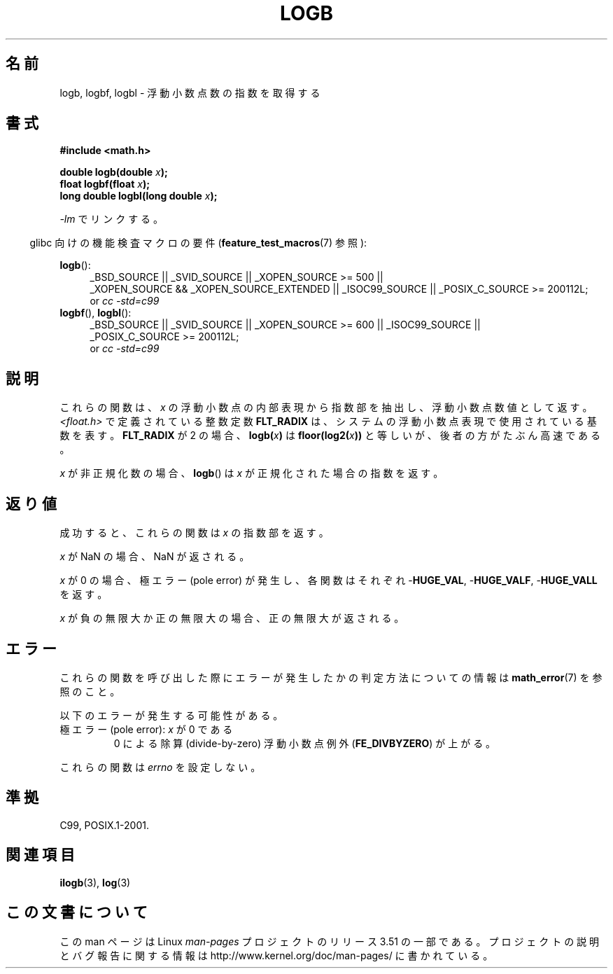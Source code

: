 .\" Copyright 2004 Andries Brouwer <aeb@cwi.nl>.
.\" and Copyright 2008, Linux Foundation, written by Michael Kerrisk
.\"     <mtk.manpages@gmail.com>
.\"
.\" %%%LICENSE_START(VERBATIM)
.\" Permission is granted to make and distribute verbatim copies of this
.\" manual provided the copyright notice and this permission notice are
.\" preserved on all copies.
.\"
.\" Permission is granted to copy and distribute modified versions of this
.\" manual under the conditions for verbatim copying, provided that the
.\" entire resulting derived work is distributed under the terms of a
.\" permission notice identical to this one.
.\"
.\" Since the Linux kernel and libraries are constantly changing, this
.\" manual page may be incorrect or out-of-date.  The author(s) assume no
.\" responsibility for errors or omissions, or for damages resulting from
.\" the use of the information contained herein.  The author(s) may not
.\" have taken the same level of care in the production of this manual,
.\" which is licensed free of charge, as they might when working
.\" professionally.
.\"
.\" Formatted or processed versions of this manual, if unaccompanied by
.\" the source, must acknowledge the copyright and authors of this work.
.\" %%%LICENSE_END
.\"
.\" Inspired by a page by Walter Harms created 2002-08-10
.\"
.\"*******************************************************************
.\"
.\" This file was generated with po4a. Translate the source file.
.\"
.\"*******************************************************************
.TH LOGB 3 2010\-09\-20 "" "Linux Programmer's Manual"
.SH 名前
logb, logbf, logbl \- 浮動小数点数の指数を取得する
.SH 書式
\fB#include <math.h>\fP
.sp
\fBdouble logb(double \fP\fIx\fP\fB);\fP
.br
\fBfloat logbf(float \fP\fIx\fP\fB);\fP
.br
\fBlong double logbl(long double \fP\fIx\fP\fB);\fP
.sp
\fI\-lm\fP でリンクする。
.sp
.in -4n
glibc 向けの機能検査マクロの要件 (\fBfeature_test_macros\fP(7)  参照):
.in
.sp
.ad l
\fBlogb\fP():
.RS 4
_BSD_SOURCE || _SVID_SOURCE || _XOPEN_SOURCE\ >=\ 500 || _XOPEN_SOURCE\ &&\ _XOPEN_SOURCE_EXTENDED || _ISOC99_SOURCE || _POSIX_C_SOURCE\ >=\ 200112L;
.br
or \fIcc\ \-std=c99\fP
.RE
.br
\fBlogbf\fP(), \fBlogbl\fP():
.RS 4
_BSD_SOURCE || _SVID_SOURCE || _XOPEN_SOURCE\ >=\ 600 || _ISOC99_SOURCE
|| _POSIX_C_SOURCE\ >=\ 200112L;
.br
or \fIcc\ \-std=c99\fP
.RE
.ad b
.SH 説明
これらの関数は、 \fIx\fP の浮動小数点の内部表現から指数部を抽出し、浮動小数点数値として返す。 \fI<float.h>\fP
で定義されている整数定数 \fBFLT_RADIX\fP は、システムの浮動小数点表現で使用されている基数を表す。 \fBFLT_RADIX\fP が 2 の場合、
\fBlogb(\fP\fIx\fP\fB)\fP は \fBfloor(log2(\fP\fIx\fP\fB))\fP と等しいが、後者の方がたぶん高速である。
.LP
\fIx\fP が非正規化数の場合、 \fBlogb\fP()  は \fIx\fP が正規化された場合の指数を返す。
.SH 返り値
成功すると、これらの関数は \fIx\fP の指数部を返す。

\fIx\fP が NaN の場合、NaN が返される。

\fIx\fP が 0 の場合、極エラー (pole error) が発生し、 各関数はそれぞれ \-\fBHUGE_VAL\fP, \-\fBHUGE_VALF\fP,
\-\fBHUGE_VALL\fP を返す。

\fIx\fP が負の無限大か正の無限大の場合、正の無限大が返される。
.SH エラー
これらの関数を呼び出した際にエラーが発生したかの判定方法についての情報は \fBmath_error\fP(7)  を参照のこと。
.PP
以下のエラーが発生する可能性がある。
.TP 
極エラー (pole error): \fIx\fP が 0 である
.\" .I errno
.\" is set to
.\" .BR ERANGE .
0 による除算 (divide\-by\-zero) 浮動小数点例外 (\fBFE_DIVBYZERO\fP)  が上がる。
.PP
.\" FIXME . Is it intentional that these functions do not set errno?
.\" log(), log2(), log10() do set errno
.\" Bug raised: http://sources.redhat.com/bugzilla/show_bug.cgi?id=6793
.\"
.\" .SH HISTORY
.\" The
.\" .BR logb ()
.\" function occurs in 4.3BSD.
.\" see IEEE.3 in the 4.3BSD manual
これらの関数は \fIerrno\fP を設定しない。
.SH 準拠
C99, POSIX.1\-2001.
.SH 関連項目
\fBilogb\fP(3), \fBlog\fP(3)
.SH この文書について
この man ページは Linux \fIman\-pages\fP プロジェクトのリリース 3.51 の一部
である。プロジェクトの説明とバグ報告に関する情報は
http://www.kernel.org/doc/man\-pages/ に書かれている。
